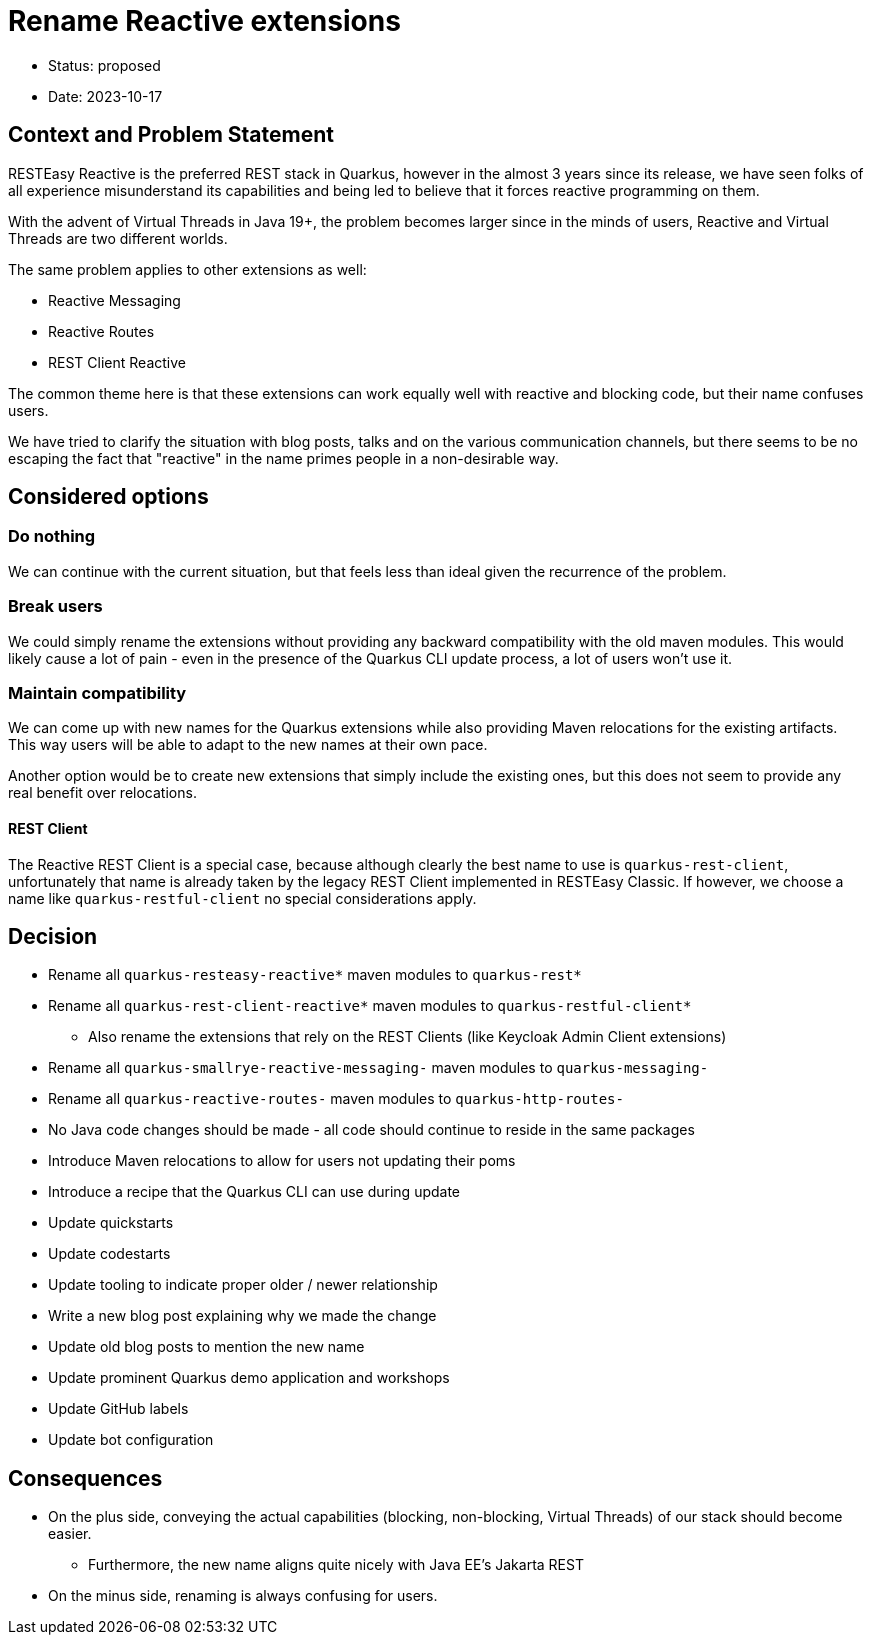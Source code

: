 = Rename Reactive extensions

* Status: proposed
* Date: 2023-10-17

== Context and Problem Statement

RESTEasy Reactive is the preferred REST stack in Quarkus, however in the almost 3 years since its release, we have seen
folks of all experience misunderstand its capabilities and being led to believe that it forces reactive programming on them.

With the advent of Virtual Threads in Java 19+, the problem becomes larger since in the minds of users, Reactive and Virtual Threads
are two different worlds.

The same problem applies to other extensions as well:

* Reactive Messaging
* Reactive Routes
* REST Client Reactive

The common theme here is that these extensions can work equally well with reactive and blocking code, but their name confuses users.

We have tried to clarify the situation with blog posts, talks and on the various communication channels, but there seems to be
no escaping the fact that "reactive" in the name primes people in a non-desirable way.


== Considered options

=== Do nothing

We can continue with the current situation, but that feels less than ideal given the recurrence of the problem.

=== Break users

We could simply rename the extensions without providing any backward compatibility with the old maven modules.
This would likely cause a lot of pain - even in the presence of the Quarkus CLI update process, a lot of users won't use it.

=== Maintain compatibility

We can come up with new names for the Quarkus extensions while also providing Maven relocations for the existing artifacts.
This way users will be able to adapt to the new names at their own pace.

Another option would be to create new extensions that simply include the existing ones, but this does not seem to provide
any real benefit over relocations.

==== REST Client

The Reactive REST Client is a special case, because although clearly the best name to use is `quarkus-rest-client`, unfortunately
that name is already taken by the legacy REST Client implemented in RESTEasy Classic.
If however, we choose a name like `quarkus-restful-client` no special considerations apply.


== Decision

* Rename all `quarkus-resteasy-reactive*` maven modules to `quarkus-rest*`
* Rename all `quarkus-rest-client-reactive*` maven modules to `quarkus-restful-client*`
** Also rename the extensions that rely on the REST Clients (like Keycloak Admin Client extensions)
* Rename all `quarkus-smallrye-reactive-messaging-` maven modules to `quarkus-messaging-`
* Rename all `quarkus-reactive-routes-` maven modules to `quarkus-http-routes-`
* No Java code changes should be made - all code should continue to reside in the same packages
* Introduce Maven relocations to allow for users not updating their poms
* Introduce a recipe that the Quarkus CLI can use during update
* Update quickstarts
* Update codestarts
* Update tooling to indicate proper older / newer relationship
* Write a new blog post explaining why we made the change
* Update old blog posts to mention the new name
* Update prominent Quarkus demo application and workshops
* Update GitHub labels
* Update bot configuration

== Consequences

* On the plus side, conveying the actual capabilities (blocking, non-blocking, Virtual Threads) of our stack should become easier.
** Furthermore, the new name aligns quite nicely with Java EE's Jakarta REST
* On the minus side, renaming is always confusing for users.
